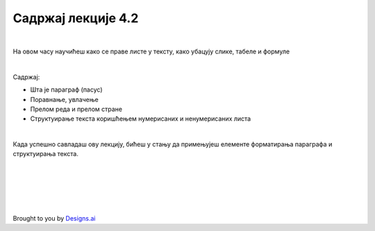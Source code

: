 Садржај лекције 4.2
===================

|

На овом часу научићеш како се праве листе у тексту, како убацују слике, табеле и формуле 

|

Садржај:

- Шта је параграф (пасус)

- Поравнање, увлачење

- Прелом реда и прелом стране

- Структуирање текста коришћењем нумерисаних и ненумерисаних листа

|

Када успешно савладаш ову лекцију, бићеш у стању да примењујеш елементе форматирања параграфа и структуирања текста.


.. image:: ../../_images/w2.-List-is-Empty.png
   :width: 300px   
   :align: center


|
|
|
|
|


Brought to you by `Designs.ai <https://>`_